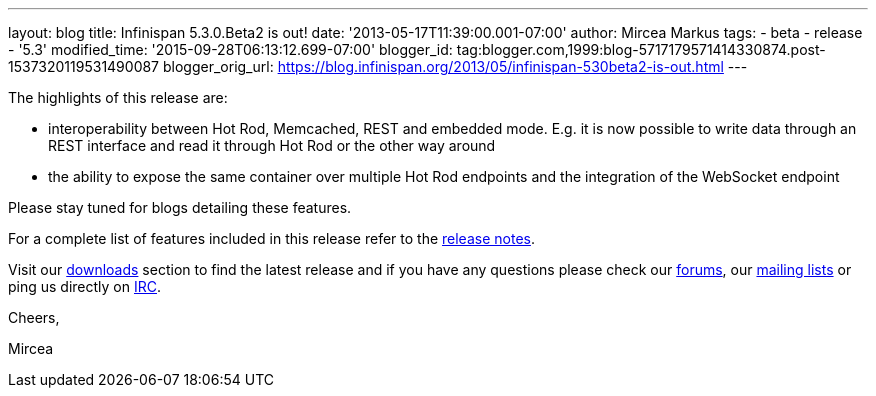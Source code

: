 ---
layout: blog
title: Infinispan 5.3.0.Beta2 is out!
date: '2013-05-17T11:39:00.001-07:00'
author: Mircea Markus
tags:
- beta
- release
- '5.3'
modified_time: '2015-09-28T06:13:12.699-07:00'
blogger_id: tag:blogger.com,1999:blog-5717179571414330874.post-1537320119531490087
blogger_orig_url: https://blog.infinispan.org/2013/05/infinispan-530beta2-is-out.html
---

The highlights of this release are:

* interoperability between Hot Rod, Memcached, REST and embedded mode.
E.g. it is now possible to write data through an REST interface and read
it through Hot Rod or the other way around
* the ability to expose the same container over multiple Hot Rod
endpoints and the integration of the WebSocket endpoint

Please stay tuned for blogs detailing these features.

For a complete list of features included in this release refer to
the https://issues.jboss.org/secure/ReleaseNote.jspa?projectId=12310799&version=12321177[release
notes].

Visit our http://www.jboss.org/infinispan/downloads[downloads] section
to find the latest release and if you have any questions please check
our http://www.jboss.org/infinispan/forums[forums],
our https://lists.jboss.org/mailman/listinfo/infinispan-dev[mailing
lists] or ping us directly on irc://irc.freenode.org/infinispan[IRC].



Cheers,

Mircea
